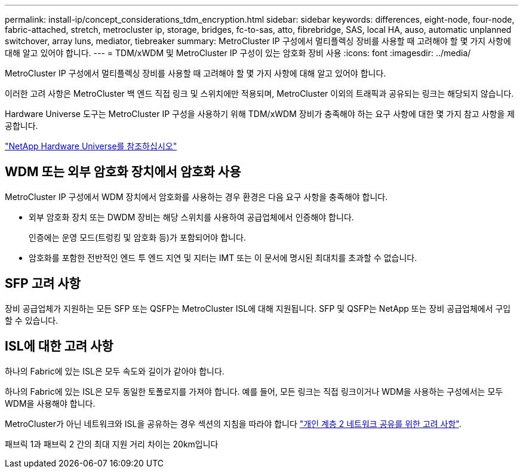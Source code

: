 ---
permalink: install-ip/concept_considerations_tdm_encryption.html 
sidebar: sidebar 
keywords: differences, eight-node, four-node, fabric-attached, stretch, metrocluster ip, storage, bridges, fc-to-sas, atto, fibrebridge, SAS, local HA, auso, automatic unplanned switchover, array luns, mediator, tiebreaker 
summary: MetroCluster IP 구성에서 멀티플렉싱 장비를 사용할 때 고려해야 할 몇 가지 사항에 대해 알고 있어야 합니다. 
---
= TDM/xWDM 및 MetroCluster IP 구성이 있는 암호화 장비 사용
:icons: font
:imagesdir: ../media/


[role="lead"]
MetroCluster IP 구성에서 멀티플렉싱 장비를 사용할 때 고려해야 할 몇 가지 사항에 대해 알고 있어야 합니다.

이러한 고려 사항은 MetroCluster 백 엔드 직접 링크 및 스위치에만 적용되며, MetroCluster 이외의 트래픽과 공유되는 링크는 해당되지 않습니다.

Hardware Universe 도구는 MetroCluster IP 구성을 사용하기 위해 TDM/xWDM 장비가 충족해야 하는 요구 사항에 대한 몇 가지 참고 사항을 제공합니다.

https://hwu.netapp.com["NetApp Hardware Universe를 참조하십시오"]



== WDM 또는 외부 암호화 장치에서 암호화 사용

MetroCluster IP 구성에서 WDM 장치에서 암호화를 사용하는 경우 환경은 다음 요구 사항을 충족해야 합니다.

* 외부 암호화 장치 또는 DWDM 장비는 해당 스위치를 사용하여 공급업체에서 인증해야 합니다.
+
인증에는 운영 모드(트렁킹 및 암호화 등)가 포함되어야 합니다.

* 암호화를 포함한 전반적인 엔드 투 엔드 지연 및 지터는 IMT 또는 이 문서에 명시된 최대치를 초과할 수 없습니다.




== SFP 고려 사항

장비 공급업체가 지원하는 모든 SFP 또는 QSFP는 MetroCluster ISL에 대해 지원됩니다. SFP 및 QSFP는 NetApp 또는 장비 공급업체에서 구입할 수 있습니다.



== ISL에 대한 고려 사항

하나의 Fabric에 있는 ISL은 모두 속도와 길이가 같아야 합니다.

하나의 Fabric에 있는 ISL은 모두 동일한 토폴로지를 가져야 합니다. 예를 들어, 모든 링크는 직접 링크이거나 WDM을 사용하는 구성에서는 모두 WDM을 사용해야 합니다.

MetroCluster가 아닌 네트워크와 ISL을 공유하는 경우 섹션의 지침을 따라야 합니다 link:concept_considerations_layer_2.html["개인 계층 2 네트워크 공유를 위한 고려 사항"].

패브릭 1과 패브릭 2 간의 최대 지원 거리 차이는 20km입니다
